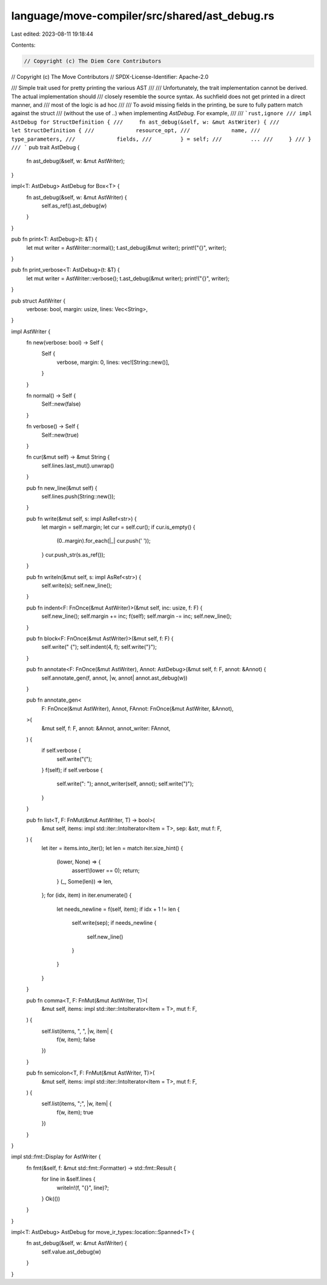 language/move-compiler/src/shared/ast_debug.rs
==============================================

Last edited: 2023-08-11 19:18:44

Contents:

.. code-block:: rs

    // Copyright (c) The Diem Core Contributors
// Copyright (c) The Move Contributors
// SPDX-License-Identifier: Apache-2.0

/// Simple trait used for pretty printing the various AST
///
/// Unfortunately, the trait implementation cannot be derived. The actual implementation should
/// closely resemble the source syntax. As suchfield does not get printed in a direct manner, and
/// most of the logic is ad hoc
///
/// To avoid missing fields in the printing, be sure to fully pattern match against the struct
/// (without the use of `..`) when implementing `AstDebug`. For example,
///
/// ```rust,ignore
/// impl AstDebug for StructDefinition {
///     fn ast_debug(&self, w: &mut AstWriter) {
///         let StructDefinition {
///             resource_opt,
///             name,
///             type_parameters,
///             fields,
///         } = self;
///         ...
///     }
/// }
/// ```
pub trait AstDebug {
    fn ast_debug(&self, w: &mut AstWriter);
}

impl<T: AstDebug> AstDebug for Box<T> {
    fn ast_debug(&self, w: &mut AstWriter) {
        self.as_ref().ast_debug(w)
    }
}

pub fn print<T: AstDebug>(t: &T) {
    let mut writer = AstWriter::normal();
    t.ast_debug(&mut writer);
    print!("{}", writer);
}

pub fn print_verbose<T: AstDebug>(t: &T) {
    let mut writer = AstWriter::verbose();
    t.ast_debug(&mut writer);
    print!("{}", writer);
}

pub struct AstWriter {
    verbose: bool,
    margin: usize,
    lines: Vec<String>,
}

impl AstWriter {
    fn new(verbose: bool) -> Self {
        Self {
            verbose,
            margin: 0,
            lines: vec![String::new()],
        }
    }

    fn normal() -> Self {
        Self::new(false)
    }

    fn verbose() -> Self {
        Self::new(true)
    }

    fn cur(&mut self) -> &mut String {
        self.lines.last_mut().unwrap()
    }

    pub fn new_line(&mut self) {
        self.lines.push(String::new());
    }

    pub fn write(&mut self, s: impl AsRef<str>) {
        let margin = self.margin;
        let cur = self.cur();
        if cur.is_empty() {
            (0..margin).for_each(|_| cur.push(' '));
        }
        cur.push_str(s.as_ref());
    }

    pub fn writeln(&mut self, s: impl AsRef<str>) {
        self.write(s);
        self.new_line();
    }

    pub fn indent<F: FnOnce(&mut AstWriter)>(&mut self, inc: usize, f: F) {
        self.new_line();
        self.margin += inc;
        f(self);
        self.margin -= inc;
        self.new_line();
    }

    pub fn block<F: FnOnce(&mut AstWriter)>(&mut self, f: F) {
        self.write(" {");
        self.indent(4, f);
        self.write("}");
    }

    pub fn annotate<F: FnOnce(&mut AstWriter), Annot: AstDebug>(&mut self, f: F, annot: &Annot) {
        self.annotate_gen(f, annot, |w, annot| annot.ast_debug(w))
    }

    pub fn annotate_gen<
        F: FnOnce(&mut AstWriter),
        Annot,
        FAnnot: FnOnce(&mut AstWriter, &Annot),
    >(
        &mut self,
        f: F,
        annot: &Annot,
        annot_writer: FAnnot,
    ) {
        if self.verbose {
            self.write("(");
        }
        f(self);
        if self.verbose {
            self.write(": ");
            annot_writer(self, annot);
            self.write(")");
        }
    }

    pub fn list<T, F: FnMut(&mut AstWriter, T) -> bool>(
        &mut self,
        items: impl std::iter::IntoIterator<Item = T>,
        sep: &str,
        mut f: F,
    ) {
        let iter = items.into_iter();
        let len = match iter.size_hint() {
            (lower, None) => {
                assert!(lower == 0);
                return;
            }
            (_, Some(len)) => len,
        };
        for (idx, item) in iter.enumerate() {
            let needs_newline = f(self, item);
            if idx + 1 != len {
                self.write(sep);
                if needs_newline {
                    self.new_line()
                }
            }
        }
    }

    pub fn comma<T, F: FnMut(&mut AstWriter, T)>(
        &mut self,
        items: impl std::iter::IntoIterator<Item = T>,
        mut f: F,
    ) {
        self.list(items, ", ", |w, item| {
            f(w, item);
            false
        })
    }

    pub fn semicolon<T, F: FnMut(&mut AstWriter, T)>(
        &mut self,
        items: impl std::iter::IntoIterator<Item = T>,
        mut f: F,
    ) {
        self.list(items, ";", |w, item| {
            f(w, item);
            true
        })
    }
}

impl std::fmt::Display for AstWriter {
    fn fmt(&self, f: &mut std::fmt::Formatter) -> std::fmt::Result {
        for line in &self.lines {
            writeln!(f, "{}", line)?;
        }
        Ok(())
    }
}

impl<T: AstDebug> AstDebug for move_ir_types::location::Spanned<T> {
    fn ast_debug(&self, w: &mut AstWriter) {
        self.value.ast_debug(w)
    }
}


